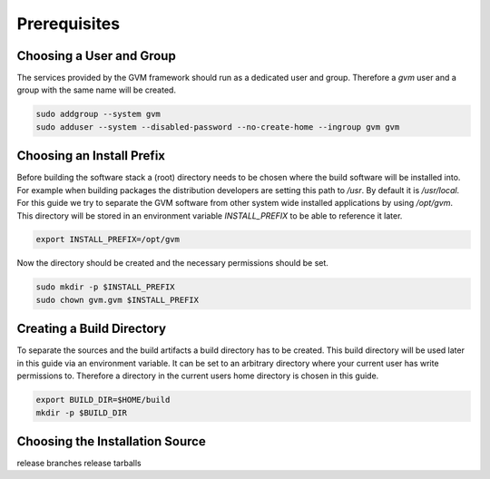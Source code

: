 Prerequisites
=============

Choosing a User and Group
-------------------------

The services provided by the GVM framework should run as a dedicated user and
group. Therefore a `gvm` user and a group with the same name will be created.

.. code-block::

  sudo addgroup --system gvm
  sudo adduser --system --disabled-password --no-create-home --ingroup gvm gvm

Choosing an Install Prefix
--------------------------

Before building the software stack a (root) directory needs to be chosen where
the build software will be installed into. For example when building packages
the distribution developers are setting this path to `/usr`. By default it is
`/usr/local`. For this guide we try to separate the GVM software from other
system wide installed applications by using `/opt/gvm`. This directory will be
stored in an environment variable `INSTALL_PREFIX` to be able to reference it
later.

.. code-block::

  export INSTALL_PREFIX=/opt/gvm

Now the directory should be created and the necessary permissions should be set.

.. code-block::

  sudo mkdir -p $INSTALL_PREFIX
  sudo chown gvm.gvm $INSTALL_PREFIX

Creating a Build Directory
--------------------------

To separate the sources and the build artifacts a build directory has to be
created. This build directory will be used later in this guide via an
environment variable. It can be set to an arbitrary directory where your current
user has write permissions to. Therefore a directory in the current users home
directory is chosen in this guide.

.. code-block::

  export BUILD_DIR=$HOME/build
  mkdir -p $BUILD_DIR

Choosing the Installation Source
--------------------------------

release branches
release tarballs
